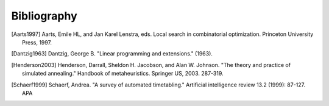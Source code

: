 .. _bibliography:

Bibliography
============

.. [Aarts1997] Aarts, Emile HL, and Jan Karel Lenstra, eds. Local search in combinatorial optimization. Princeton University Press, 1997.
.. [Dantzig1963] Dantzig, George B. "Linear programming and extensions." (1963).
.. [Henderson2003] Henderson, Darrall, Sheldon H. Jacobson, and Alan W. Johnson. "The theory and practice of simulated annealing." Handbook of metaheuristics. Springer US, 2003.  287-319.
.. [Schaerf1999] Schaerf, Andrea. "A survey of automated timetabling." Artificial intelligence review 13.2 (1999): 87-127.  APA
